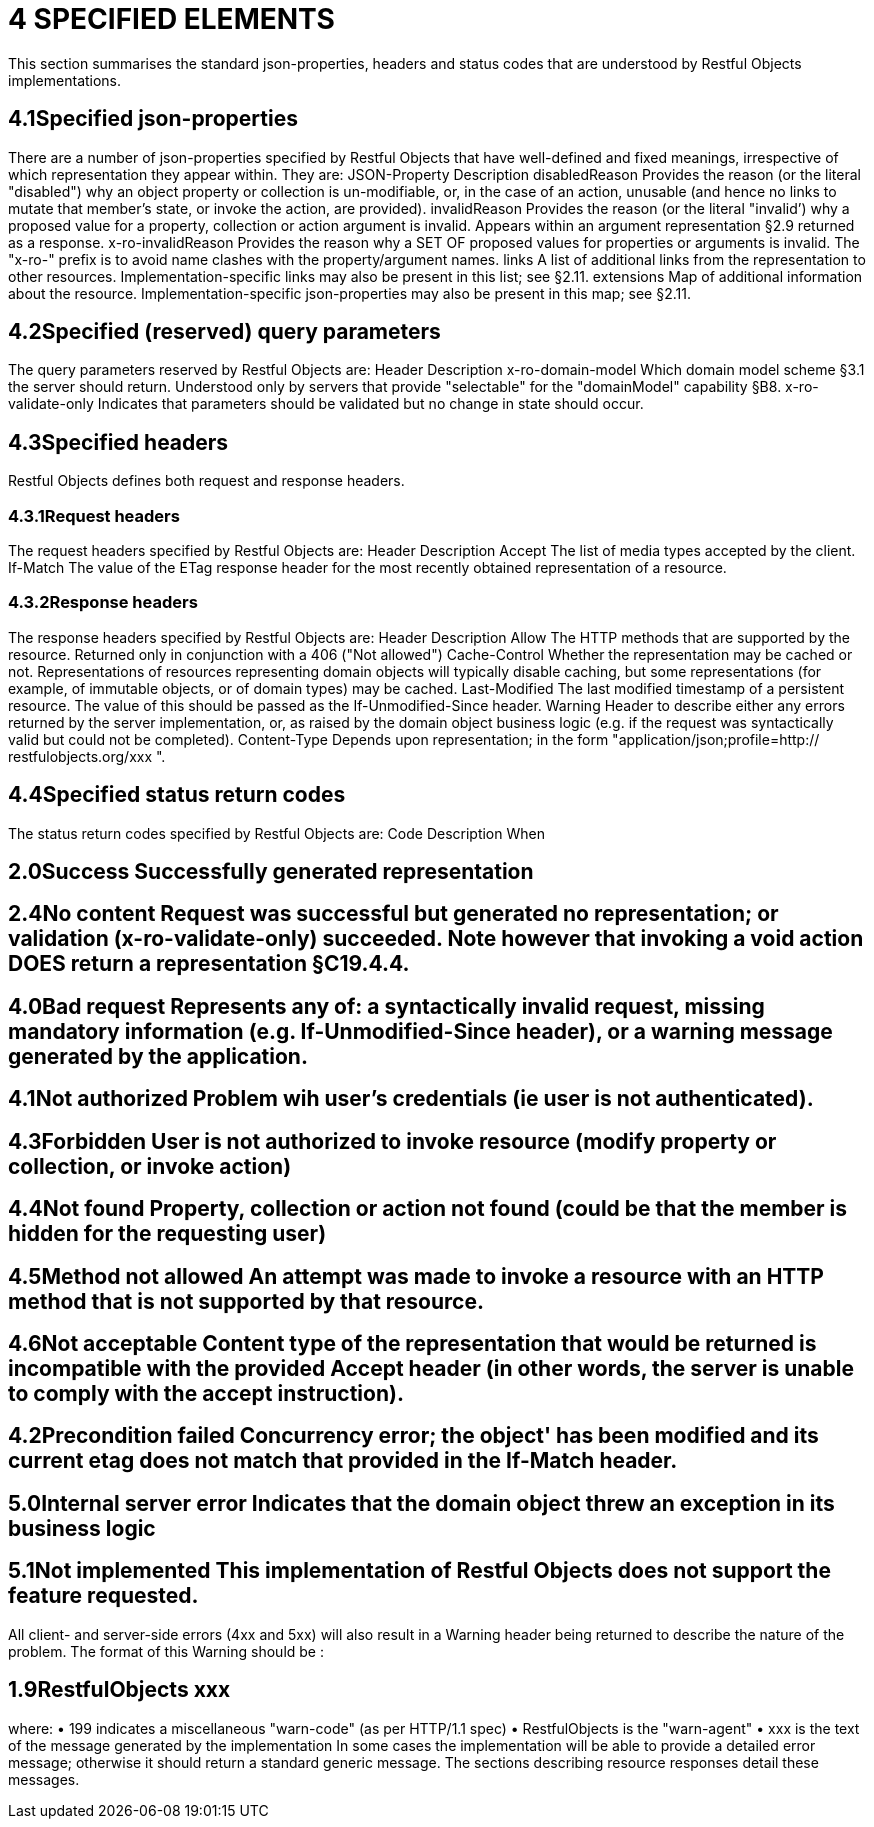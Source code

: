 = 4	SPECIFIED ELEMENTS

This section summarises the standard json-properties, headers and status codes that are understood by Restful Objects implementations.

== 4.1Specified json-properties

There are a number of json-properties specified by Restful Objects that have well-defined and fixed meanings, irrespective of which representation they appear within.
They are:
JSON-Property Description disabledReason Provides the reason (or the literal "disabled") why an object property or collection is un-modifiable, or, in the case of an action, unusable (and hence no links to mutate that member's state, or invoke the action, are provided).
invalidReason Provides the reason (or the literal "invalid’) why a proposed value for a property, collection or action argument is invalid.
Appears within an argument representation §2.9 returned as a response.
x-ro-invalidReason Provides the reason why a SET OF proposed values for properties or arguments is invalid.
The "x-ro-" prefix is to avoid name clashes with the property/argument names.
links A list of additional links from the representation to other resources.
Implementation-specific links may also be present in this list; see §2.11. extensions Map of additional information about the resource.
Implementation-specific json-properties may also be present in this map; see §2.11.

== 4.2Specified (reserved) query parameters

The query parameters reserved by Restful Objects are:
Header Description x-ro-domain-model Which domain model scheme §3.1 the server should return.
Understood only by servers that provide "selectable" for the "domainModel" capability §B8. x-ro-validate-only Indicates that parameters should be validated but no change in state should occur.

== 4.3Specified headers

Restful Objects defines both request and response headers.

=== 4.3.1Request headers

The request headers specified by Restful Objects are:
Header Description Accept The list of media types accepted by the client.
If-Match The value of the ETag response header for the most recently obtained representation of a resource.

=== 4.3.2Response headers

The response headers specified by Restful Objects are:
Header Description Allow The HTTP methods that are supported by the resource.
Returned only in conjunction with a 406 ("Not allowed") Cache-Control Whether the representation may be cached or not.
Representations of resources representing domain objects will typically disable caching, but some representations (for example, of immutable objects, or of domain types) may be cached.
Last-Modified The last modified timestamp of a persistent resource.
The value of this should be passed as the If-Unmodified-Since header.
Warning Header to describe either any errors returned by the server implementation, or, as raised by the domain object business logic (e.g. if the request was syntactically valid but could not be completed).
Content-Type Depends upon representation; in the form "application/json;profile=http:// restfulobjects.org/xxx ".

== 4.4Specified status return codes

The status return codes specified by Restful Objects are:
Code Description When

== 2.0Success	Successfully generated representation

== 2.4No content	Request was successful but generated no representation; or validation (x-ro-validate-only) succeeded. Note however that invoking a void action DOES return a representation §C19.4.4.

== 4.0Bad request	Represents any of: a syntactically invalid request, missing mandatory information (e.g. If-Unmodified-Since header), or a warning message generated by the application.

== 4.1Not authorized	Problem wih user's credentials (ie user is not authenticated).

== 4.3Forbidden	User is not authorized to invoke resource (modify property or collection, or invoke action)

== 4.4Not found	Property, collection or action not found (could be that the member is hidden for the requesting user)

== 4.5Method not allowed	An attempt was made to invoke a resource with an HTTP method that is not supported by that resource.

== 4.6Not acceptable	Content type of the representation that would be returned is incompatible with the provided Accept header (in other words, the server is unable to comply with the accept instruction).

== 4.2Precondition failed	Concurrency error; the object' has been modified and its current etag does not match that provided in the If-Match header.

== 5.0Internal server error	Indicates that the domain object threw an exception in its business logic

== 5.1Not implemented	This implementation of Restful Objects does not support the feature requested.

All client- and server-side errors (4xx and 5xx) will also result in a Warning header being returned to describe the nature of the problem.
The format of this Warning should be :

== 1.9RestfulObjects xxx

where:
• 199 indicates a miscellaneous "warn-code" (as per HTTP/1.1 spec) • RestfulObjects is the "warn-agent" • xxx is the text of the message generated by the implementation In some cases the implementation will be able to provide a detailed error message; otherwise it should return a standard generic message.
The sections describing resource responses detail these messages.
